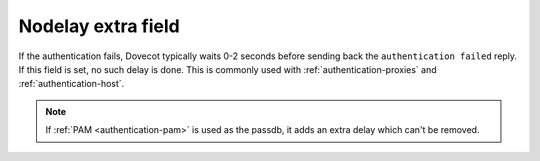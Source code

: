 .. _authentication-nodelay:

===================
Nodelay extra field
===================

If the authentication fails, Dovecot typically waits 0-2 seconds before sending
back the ``authentication failed`` reply. If this field is set, no such delay
is done. This is commonly used with :ref:`authentication-proxies` and :ref:`authentication-host`.

.. Note:: If :ref:`PAM <authentication-pam>` is used as the passdb, it adds an extra delay which can't be
          removed.
